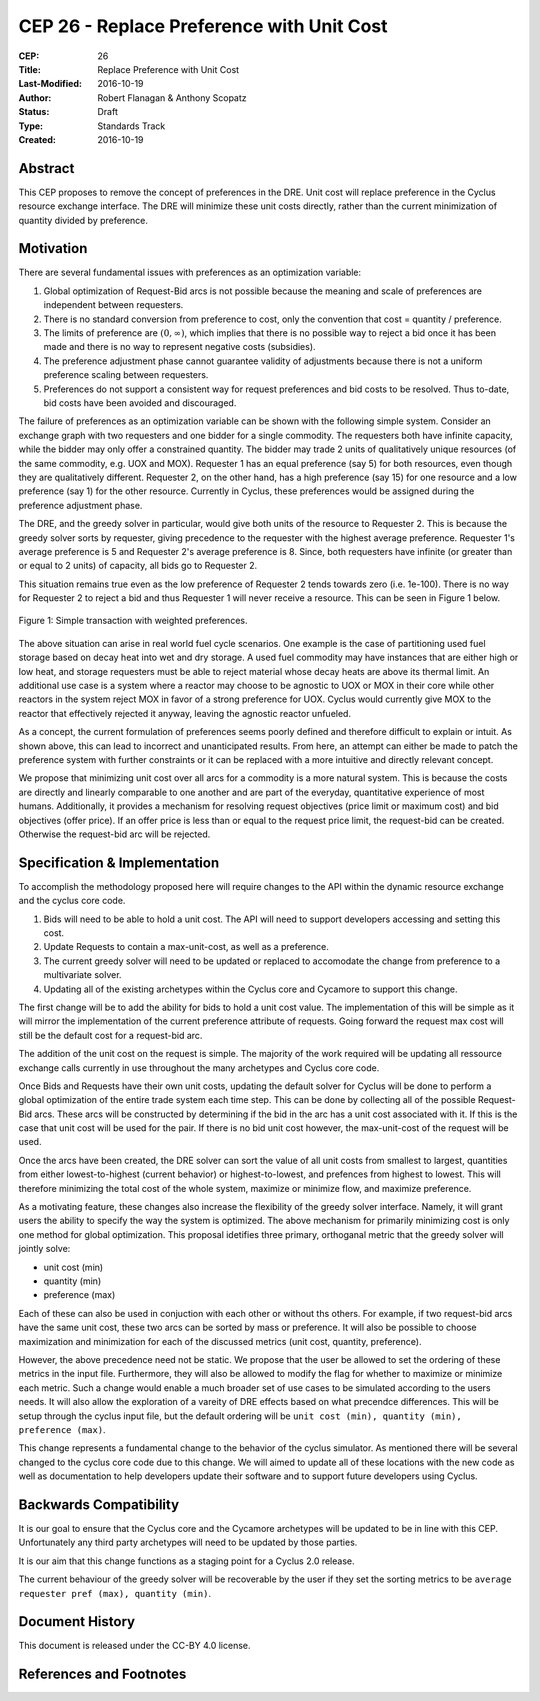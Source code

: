 CEP 26 - Replace Preference with Unit Cost
*****************************************************

:CEP: 26
:Title: Replace Preference with Unit Cost
:Last-Modified: 2016-10-19
:Author: Robert Flanagan \& Anthony Scopatz
:Status: Draft
:Type: Standards Track
:Created: 2016-10-19


Abstract
========

This CEP proposes to remove the concept of preferences in the DRE. Unit cost
will replace preference in the Cyclus resource exchange interface. The DRE
will minimize these unit costs directly, rather than the current minimization
of quantity divided by preference.

Motivation
==========
There are several fundamental issues with preferences as an optimization variable:

1. Global optimization of Request-Bid arcs is not possible because the meaning and
   scale of preferences are independent between requesters.
2. There is no standard conversion from preference to cost, only the convention that
   cost = quantity / preference.
3. The limits of preference are :math:`(0, \infty)`, which implies that there is
   no possible way to reject a bid once it has been made and there is no way to
   represent negative costs (subsidies).
4. The preference adjustment phase cannot guarantee validity of adjustments because
   there is not a uniform preference scaling between requesters.
5. Preferences do not support a consistent way for request preferences and bid costs
   to be resolved. Thus to-date, bid costs have been avoided and discouraged.

The failure of preferences as an optimization variable can be shown with the following
simple system. Consider an exchange graph with two requesters and one bidder for a single
commodity. The requesters both have infinite capacity, while the bidder may only offer
a constrained quantity. The bidder may trade 2 units of qualitatively unique resources
(of the same commodity, e.g. UOX and MOX). Requester 1 has an equal preference (say 5)
for both resources, even though they are qualitatively different. Requester 2, on the
other hand, has a high preference (say 15) for one resource and a low preference (say 1)
for the other resource. Currently in Cyclus, these preferences would be assigned during
the preference adjustment phase.

The DRE, and the greedy solver in particular, would give both units of the resource to
Requester 2. This is because the greedy solver sorts by requester, giving precedence to the
requester with the highest average preference.  Requester 1's average preference is 5
and Requester 2's average preference is 8.  Since, both requesters have infinite (or
greater than or equal to 2 units) of capacity, all bids go to Requester 2.

This situation remains true even as the low preference of Requester 2 tends towards zero
(i.e. 1e-100). There is no way for Requester 2 to reject a bid and thus Requester 1 will
never receive a resource. This can be seen in Figure 1 below.

.. figure:: cep-0026-1.png
    :align: center
    :scale: 50 %

    Figure 1: Simple transaction with weighted preferences.

The above situation can arise in real world fuel cycle scenarios. One example is the
case of partitioning used fuel storage based on decay heat into wet and dry storage.
A used fuel commodity may have instances that are either high or low heat, and storage
requesters must be able to reject material whose decay heats are above its thermal limit.
An additional use case is a system where a reactor may choose to be agnostic to UOX or MOX
in their core while other reactors in the system reject MOX in favor of a strong preference
for UOX. Cyclus would currently give MOX to the reactor that effectively rejected it anyway,
leaving the agnostic reactor unfueled.

As a concept, the current formulation of preferences seems poorly defined and therefore
difficult to explain or intuit. As shown above, this can lead to incorrect and unanticipated
results. From here, an attempt can either be made to patch the preference system with
further constraints or it can be replaced with a more intuitive and directly relevant
concept.

We propose that minimizing unit cost over all arcs for a commodity is a more natural
system. This is because the costs are directly and linearly comparable to one another
and are part of the everyday, quantitative experience of most humans. Additionally,
it provides a mechanism for resolving request objectives (price limit or maximum cost)
and bid objectives (offer price). If an offer price is less than or equal to the request
price limit, the request-bid can be created.  Otherwise the request-bid arc will be
rejected.


Specification \& Implementation
===============================
To accomplish the methodology proposed here will require changes to the API within
the dynamic resource exchange and the cyclus core code.

1. Bids will need to be able to hold a unit cost. The API will need to support
   developers accessing and setting this cost.
2. Update Requests to contain a max-unit-cost, as well as a preference.
3. The current greedy solver will need to be updated or replaced to accomodate the
   change from preference to a multivariate solver.
4. Updating all of the existing archetypes within the Cyclus core and Cycamore to
   support this change.

The first change will be to add the ability for bids to hold a unit cost value. The
implementation of this will be simple as it will mirror the implementation of the
current preference attribute of requests.
Going forward the request max cost will still be the default
cost for a request-bid arc.

The addition of the unit cost on the request is simple.
The majority of the
work required will be updating all ressource exchange calls currently in use
throughout the many archetypes and Cyclus core code.

Once Bids and Requests have their own unit costs, updating the default solver for
Cyclus will be done to perform a global optimization of the entire trade system each
time step. This can be done by collecting all of the possible Request-Bid arcs.
These arcs will be constructed by determining if the bid in the arc has a
unit cost associated with it. If this is the case that unit cost will be used
for the pair. If there is no bid unit cost however, the max-unit-cost of the
request will be used.

Once the arcs have been created, the DRE solver can sort the value of all unit costs
from smallest to largest, quantities from either lowest-to-highest (current behavior)
or highest-to-lowest, and prefences from highest to lowest.
This will therefore minimizing the total cost of the whole system, maximize or
minimize flow, and maximize preference.

As a motivating feature, these changes also increase the flexibility of the
greedy solver interface. Namely, it will grant users the ability to specify
the way the system is optimized. The above mechanism for primarily
minimizing cost is only one method for global optimization. This proposal
idetifies three primary, orthoganal metric that the greedy solver will jointly
solve:

* unit cost (min)
* quantity (min)
* preference (max)

Each of these can also be used in conjuction with each other or without ths
others. For example, if two
request-bid arcs have the same unit cost, these two arcs can be sorted by mass or
preference. It will also be possible to choose maximization and minimization for
each of the discussed metrics (unit cost, quantity, preference).

However, the above precedence need not be static. We propose that the user be allowed
to set the ordering of these metrics in the input file.  Furthermore, they will
also be allowed to modify the flag for whether to maximize or minimize each
metric. Such a change would enable a much broader set of use cases to be simulated
according to the users needs. It will also allow the exploration of a vareity
of DRE effects based on what precendce differences.
This will be setup through the cyclus input file, but the default ordering will be
``unit cost (min), quantity (min), preference (max)``.

This change represents a fundamental change to the behavior of the cyclus simulator. As
mentioned there will be several changed to the cyclus core code due to this change. We
will aimed to update all of these locations with the new code as well as documentation
to help developers update their software and to support future developers using Cyclus.

Backwards Compatibility
=======================
It is our goal to ensure that the Cyclus core and the Cycamore archetypes will be
updated to be in line with this CEP. Unfortunately any third party archetypes will
need to be updated by those parties.

It is our aim that this change functions as a staging point for a Cyclus 2.0 release.

The current behaviour of the greedy solver will be recoverable by the user if they set
the sorting metrics to be ``average requester pref (max), quantity (min)``.

Document History
================

This document is released under the CC-BY 4.0 license.

References and Footnotes
========================

.. .. [1] https://github.com/cyclus/cyclus/pull/1293
